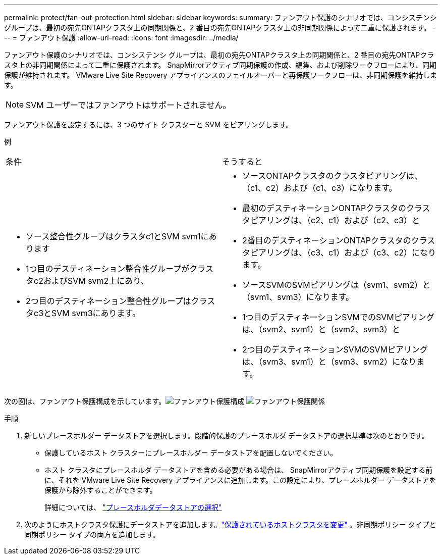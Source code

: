 ---
permalink: protect/fan-out-protection.html 
sidebar: sidebar 
keywords:  
summary: ファンアウト保護のシナリオでは、コンシステンシ グループは、最初の宛先ONTAPクラスタ上の同期関係と、2 番目の宛先ONTAPクラスタ上の非同期関係によって二重に保護されます。 
---
= ファンアウト保護
:allow-uri-read: 
:icons: font
:imagesdir: ../media/


[role="lead"]
ファンアウト保護のシナリオでは、コンシステンシ グループは、最初の宛先ONTAPクラスタ上の同期関係と、2 番目の宛先ONTAPクラスタ上の非同期関係によって二重に保護されます。  SnapMirrorアクティブ同期保護の作成、編集、および削除ワークフローにより、同期保護が維持されます。  VMware Live Site Recovery アプライアンスのフェイルオーバーと再保護ワークフローは、非同期保護を維持します。


NOTE: SVM ユーザーではファンアウトはサポートされません。

ファンアウト保護を設定するには、3 つのサイト クラスターと SVM をピアリングします。

例

|===


| 条件 | そうすると 


 a| 
* ソース整合性グループはクラスタc1とSVM svm1にあります
* 1つ目のデスティネーション整合性グループがクラスタc2およびSVM svm2上にあり、
* 2つ目のデスティネーション整合性グループはクラスタc3とSVM svm3にあります。

 a| 
* ソースONTAPクラスタのクラスタピアリングは、（c1、c2）および（c1、c3）になります。
* 最初のデスティネーションONTAPクラスタのクラスタピアリングは、（c2、c1）および（c2、c3）と
* 2番目のデスティネーションONTAPクラスタのクラスタピアリングは、（c3、c1）および（c3、c2）になります。
* ソースSVMのSVMピアリングは（svm1、svm2）と（svm1、svm3）になります。
* 1つ目のデスティネーションSVMでのSVMピアリングは、（svm2、svm1）と（svm2、svm3）と
* 2つ目のデスティネーションSVMのSVMピアリングは、（svm3、svm1）と（svm3、svm2）になります。


|===
次の図は、ファンアウト保護構成を示しています。image:../media/fan-out-protection.png["ファンアウト保護構成"] image:../media/fan-out-protection-relationship.png["ファンアウト保護関係"]

.手順
. 新しいプレースホルダー データストアを選択します。段階的保護のプレースホルダ データストアの選択基準は次のとおりです。
+
** 保護しているホスト クラスターにプレースホルダー データストアを配置しないでください。
** ホスト クラスタにプレースホルダ データストアを含める必要がある場合は、 SnapMirrorアクティブ同期保護を設定する前に、それを VMware Live Site Recovery アプライアンスに追加します。この設定により、プレースホルダー データストアを保護から除外することができます。
+
詳細については、 https://techdocs.broadcom.com/us/en/vmware-cis/live-recovery/site-recovery-manager/8-8/site-recovery-manager-administration-8-8/about-placeholder-virtual-machines/configure-a-placeholder-datastore.html["プレースホルダデータストアの選択"]



. 次のようにホストクラスタ保護にデータストアを追加します。link:../manage/edit-hostcluster-protection.html["保護されているホストクラスタを変更"] 。非同期ポリシー タイプと同期ポリシー タイプの両方を追加します。

